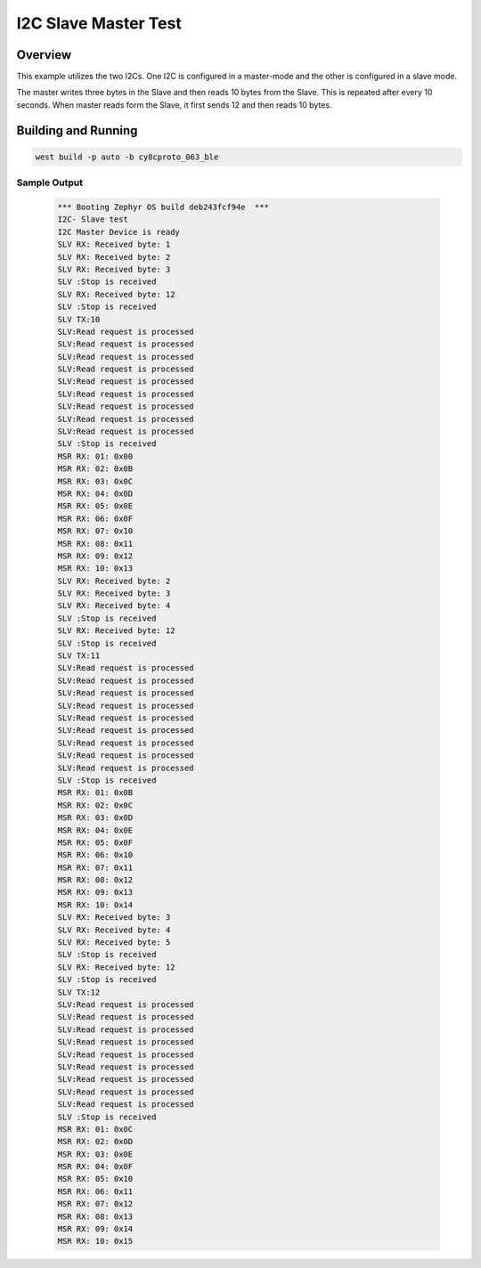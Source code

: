 .. _i2c_slave_master_test:

I2C Slave Master Test
#####################

Overview
********

This example utilizes the two I2Cs. One I2C is configured in a master-mode and
the other is configured in a slave mode.

The master writes three bytes in the Slave and then reads 10 bytes from the Slave.
This is repeated after every 10 seconds. When master reads form the Slave,
it first sends 12 and then reads 10 bytes.

Building and Running
********************

.. code-block:: console

    west build -p auto -b cy8cproto_063_ble

Sample Output
=============

 .. code-block:: console

    *** Booting Zephyr OS build deb243fcf94e  ***
    I2C- Slave test
    I2C Master Device is ready
    SLV RX: Received byte: 1
    SLV RX: Received byte: 2
    SLV RX: Received byte: 3
    SLV :Stop is received
    SLV RX: Received byte: 12
    SLV :Stop is received
    SLV TX:10
    SLV:Read request is processed
    SLV:Read request is processed
    SLV:Read request is processed
    SLV:Read request is processed
    SLV:Read request is processed
    SLV:Read request is processed
    SLV:Read request is processed
    SLV:Read request is processed
    SLV:Read request is processed
    SLV :Stop is received
    MSR RX: 01: 0x00
    MSR RX: 02: 0x0B
    MSR RX: 03: 0x0C
    MSR RX: 04: 0x0D
    MSR RX: 05: 0x0E
    MSR RX: 06: 0x0F
    MSR RX: 07: 0x10
    MSR RX: 08: 0x11
    MSR RX: 09: 0x12
    MSR RX: 10: 0x13
    SLV RX: Received byte: 2
    SLV RX: Received byte: 3
    SLV RX: Received byte: 4
    SLV :Stop is received
    SLV RX: Received byte: 12
    SLV :Stop is received
    SLV TX:11
    SLV:Read request is processed
    SLV:Read request is processed
    SLV:Read request is processed
    SLV:Read request is processed
    SLV:Read request is processed
    SLV:Read request is processed
    SLV:Read request is processed
    SLV:Read request is processed
    SLV:Read request is processed
    SLV :Stop is received
    MSR RX: 01: 0x0B
    MSR RX: 02: 0x0C
    MSR RX: 03: 0x0D
    MSR RX: 04: 0x0E
    MSR RX: 05: 0x0F
    MSR RX: 06: 0x10
    MSR RX: 07: 0x11
    MSR RX: 08: 0x12
    MSR RX: 09: 0x13
    MSR RX: 10: 0x14
    SLV RX: Received byte: 3
    SLV RX: Received byte: 4
    SLV RX: Received byte: 5
    SLV :Stop is received
    SLV RX: Received byte: 12
    SLV :Stop is received
    SLV TX:12
    SLV:Read request is processed
    SLV:Read request is processed
    SLV:Read request is processed
    SLV:Read request is processed
    SLV:Read request is processed
    SLV:Read request is processed
    SLV:Read request is processed
    SLV:Read request is processed
    SLV:Read request is processed
    SLV :Stop is received
    MSR RX: 01: 0x0C
    MSR RX: 02: 0x0D
    MSR RX: 03: 0x0E
    MSR RX: 04: 0x0F
    MSR RX: 05: 0x10
    MSR RX: 06: 0x11
    MSR RX: 07: 0x12
    MSR RX: 08: 0x13
    MSR RX: 09: 0x14
    MSR RX: 10: 0x15
